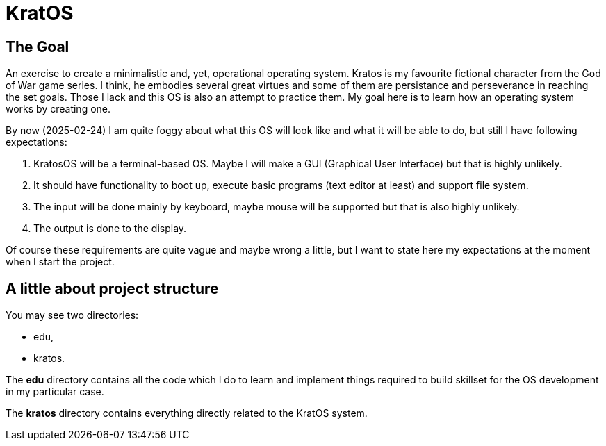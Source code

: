 = KratOS =

== The Goal ==
An exercise to create a minimalistic and, yet, operational operating system. Kratos is my favourite fictional character from the God of War game series. I think, he embodies several great virtues and some of them are persistance and perseverance in reaching the set goals. Those I lack and this OS is also an attempt to practice them. My goal here is to learn how an operating system works by creating one.

By now (2025-02-24) I am quite foggy about what this OS will look like and what it will be able to do, but still I have following expectations:

1. KratosOS will be a terminal-based OS. Maybe I will make a GUI (Graphical User Interface) but that is highly unlikely.
2. It should have functionality to boot up, execute basic programs (text editor at least) and support file system. 
3. The input will be done mainly by keyboard, maybe mouse will be supported but that is also highly unlikely.
4. The output is done to the display. 

Of course these requirements are quite vague and maybe wrong a little, but I want to state here my expectations at the moment when I start the project.

== A little about project structure ==

You may see two directories: 

- edu,
- kratos.

The *edu* directory contains all the code which I do to learn and implement things required to build skillset for the OS development in my particular case.

The *kratos* directory contains everything directly related to the KratOS system.


